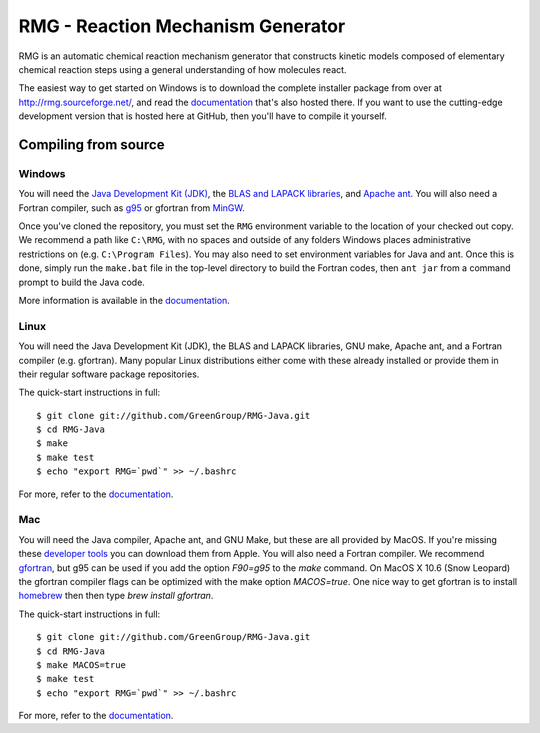 ====================================
RMG - Reaction Mechanism Generator
====================================

.. image:: https://github.com/GreenGroup/RMG-Java/raw/master/web/source/_static/rmg_logo.png
   :align: right
      
RMG is an automatic chemical reaction mechanism generator that constructs
kinetic models composed of elementary chemical reaction steps using a general
understanding of how molecules react.

The easiest way to get started on Windows is to download the complete installer package
from over at http://rmg.sourceforge.net/, and read the documentation_ that's also hosted there.
If you want to use the cutting-edge development version that is hosted here at GitHub,
then you'll have to compile it yourself.

.. _documentation: http://rmg.sourceforge.net/documentation/

Compiling from source
-----------------------------

Windows
~~~~~~~~

You will need the `Java Development Kit (JDK) <http://www.oracle.com/technetwork/java/javase/downloads/index.html>`_, 
the `BLAS and LAPACK libraries <http://github.com/GreenGroup/RMG-Java/downloads>`_,
and `Apache ant <http://ant.apache.org/>`_. 
You will also need a Fortran compiler, such as `g95 <http://www.g95.org/>`_
or gfortran from `MinGW <http://www.mingw.org/>`_.

Once you've cloned the repository, you must set the ``RMG`` environment
variable to the location of your checked out copy. We recommend a path like
``C:\RMG``, with no spaces and outside of any folders Windows places 
administrative restrictions on (e.g. ``C:\Program Files``). You may also need
to set environment variables for Java and ant. Once this is done, simply run
the ``make.bat`` file in the top-level directory to build the Fortran codes,
then ``ant jar`` from a command prompt to build the Java code.

More information is available in the documentation_.

Linux
~~~~~

You will need the Java Development Kit (JDK), the BLAS and LAPACK libraries,
GNU make, Apache ant, and a Fortran compiler (e.g. gfortran). Many popular 
Linux distributions either come with these already installed or provide them
in their regular software package repositories.

The quick-start instructions in full::

$ git clone git://github.com/GreenGroup/RMG-Java.git
$ cd RMG-Java
$ make
$ make test
$ echo "export RMG=`pwd`" >> ~/.bashrc

For more, refer to the documentation_.


Mac
~~~~~

You will need the Java compiler, Apache ant, and GNU Make, but these are all provided by MacOS.
If you're missing these `developer tools <http://developer.apple.com/technologies/tools/>`_ you can download them from Apple.
You will also need a Fortran compiler. 
We recommend gfortran_, but g95 can be used if you add the option `F90=g95` to the `make` command. 
On MacOS X 10.6 (Snow Leopard) the gfortran compiler flags can be optimized with the make option `MACOS=true`.
One nice way to get gfortran is to install homebrew_ then then type `brew install gfortran`.

.. _gfortran: http://r.research.att.com/tools/
.. _homebrew: http://mxcl.github.com/homebrew/

The quick-start instructions in full::

$ git clone git://github.com/GreenGroup/RMG-Java.git
$ cd RMG-Java
$ make MACOS=true
$ make test
$ echo "export RMG=`pwd`" >> ~/.bashrc

For more, refer to the documentation_.


